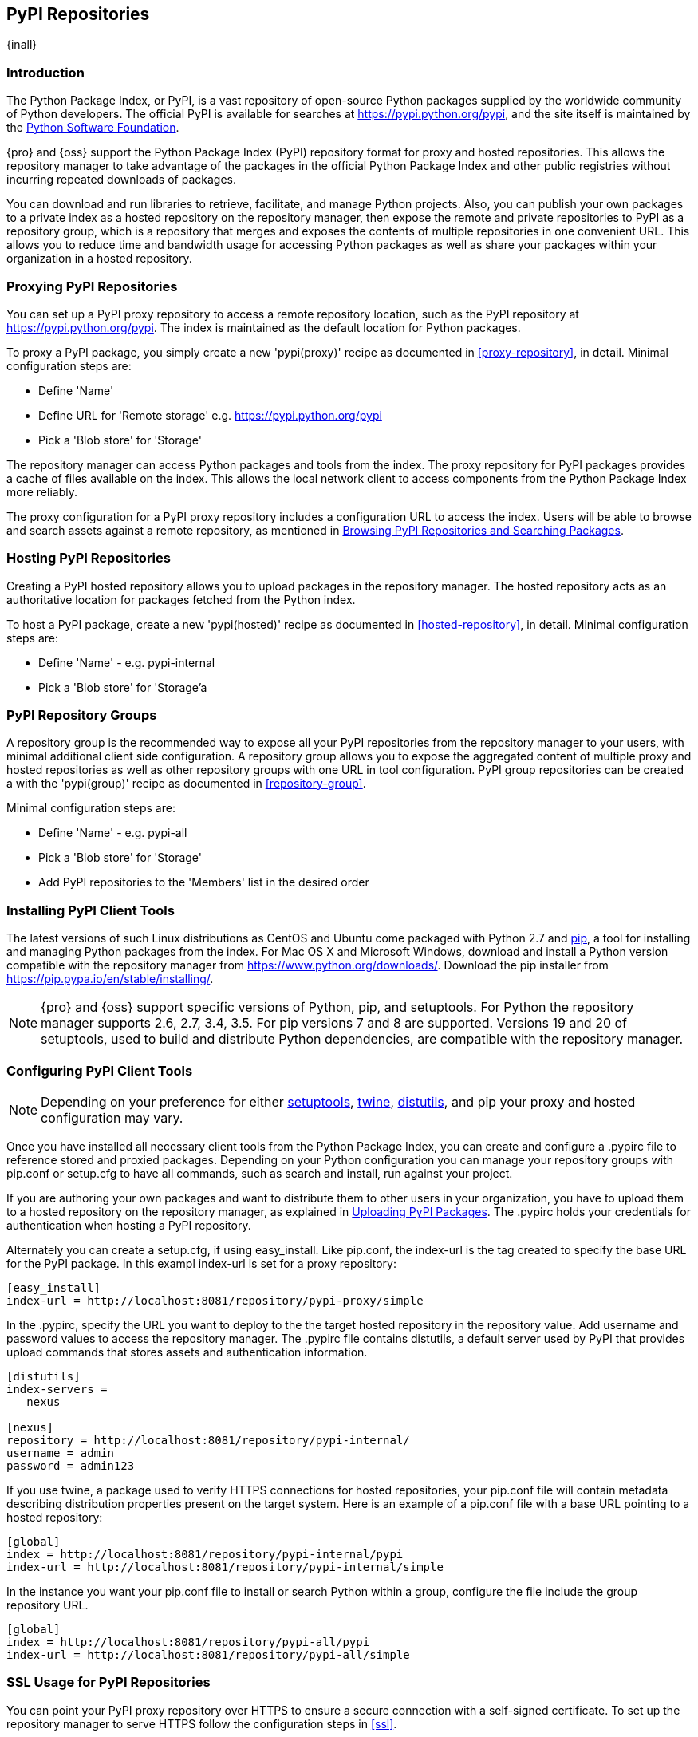 [[pypi]]
== PyPI Repositories
{inall}

[[pypi-introduction]]
=== Introduction

The Python Package Index, or PyPI, is a vast repository of open-source Python packages supplied by the worldwide 
community of Python developers. The official PyPI is available for searches at
https://pypi.python.org/pypi[https://pypi.python.org/pypi], and the site itself is maintained by the
https://www.python.org/psf/[Python Software Foundation].

{pro} and {oss} support the Python Package Index (PyPI) repository format for proxy and hosted repositories. This 
allows the repository manager to take advantage of the packages in the official Python Package Index and other 
public registries without incurring repeated downloads of packages.

You can download and run libraries to retrieve, facilitate, and manage Python projects. Also, you can publish 
your own packages to a private index as a hosted repository on the repository manager, then expose the remote and 
private repositories to PyPI as a repository group, which is a repository that merges and exposes the contents of 
multiple repositories in one convenient URL. This allows you to reduce time and bandwidth usage for accessing 
Python packages as well as share your packages within your organization in a hosted repository.

[[pypi-proxy]]
=== Proxying PyPI Repositories

You can set up a PyPI proxy repository to access a remote repository location, such as the PyPI repository at 
https://pypi.python.org/pypi[https://pypi.python.org/pypi]. The index is maintained as the default location for  
Python packages.

To proxy a PyPI package, you simply create a new 'pypi(proxy)' recipe as documented in <<proxy-repository>>, in 
detail. Minimal configuration steps are:

* Define 'Name'
* Define URL for 'Remote storage' e.g. https://pypi.python.org/pypi[https://pypi.python.org/pypi]
* Pick a 'Blob store' for 'Storage'

The repository manager can access Python packages and tools from the index. The proxy repository for PyPI 
packages provides a cache of files available on the index. This allows the local network client to access 
components from the Python Package Index more reliably.

The proxy configuration for a PyPI proxy repository includes a configuration URL to access the index. Users will 
be able to browse and search assets against a remote repository, as mentioned in <<pypi-browse-search>>.


[[pypi-hosted]]
=== Hosting PyPI Repositories

Creating a PyPI hosted repository allows you to upload packages in the repository manager. The hosted 
repository acts as an authoritative location for packages fetched from the Python index.

To host a PyPI package, create a new 'pypi(hosted)' recipe as documented in <<hosted-repository>>, in detail. 
Minimal configuration steps are:

* Define 'Name' - e.g. +pypi-internal+
* Pick a 'Blob store' for 'Storage'a


[[pypi-group]]
=== PyPI Repository Groups

A repository group is the recommended way to expose all your PyPI repositories from the repository manager to 
your users, with minimal additional client side configuration. A repository group allows you to expose the 
aggregated content of multiple proxy and hosted repositories as well as other repository groups with one URL in 
tool configuration. PyPI group repositories can be created a with the 'pypi(group)' recipe as documented in 
<<repository-group>>.

Minimal configuration steps are:

* Define 'Name' - e.g. +pypi-all+
* Pick a 'Blob store' for 'Storage'
* Add PyPI repositories to the 'Members' list in the desired order


[[pypi-installation]]
=== Installing PyPI Client Tools

The latest versions of such Linux distributions as CentOS and Ubuntu come packaged with Python 2.7 and 
https://pip.pypa.io/en/stable/[pip], a tool for installing and managing Python packages from the index. For Mac 
OS X and Microsoft Windows, download and install a Python version compatible with the repository manager from
https://www.python.org/downloads/[https://www.python.org/downloads/]. Download the +pip+ installer from 
https://pip.pypa.io/en/stable/installing/[https://pip.pypa.io/en/stable/installing/].

NOTE: {pro} and {oss} support specific versions of Python, +pip+, and +setuptools+. For Python the repository 
manager supports 2.6, 2.7, 3.4, 3.5. For pip versions 7 and 8 are supported. Versions 19 and 20 of +setuptools+, 
used to build and distribute Python dependencies, are compatible with the repository manager.


[[pypi-configuration]]
=== Configuring PyPI Client Tools

NOTE: Depending on your preference for either https://pypi.python.org/pypi/setuptools[setuptools], 
https://pypi.python.org/pypi/twine[twine], https://docs.python.org/2.7/library/distutils.html[distutils], and 
+pip+ your proxy and hosted configuration may vary.

Once you have installed all necessary client tools from the Python Package Index, you can create and configure 
a +.pypirc+ file to reference stored and proxied packages. Depending on your Python configuration you can manage 
your repository groups with +pip.conf+ or +setup.cfg+ to have all commands, such as search and install, run 
against your project.

If you are authoring your own packages and want to distribute them to other users in your organization, you have 
to upload them to a hosted repository on the repository manager, as explained in <<pypi-upload>>. The +.pypirc+ 
holds your credentials for authentication when hosting a PyPI repository.

Alternately you can create a +setup.cfg+, if using +easy_install+. Like +pip.conf+, the +index-url+ is the tag 
created to specify the base URL for the PyPI package. In this exampl +index-url+ is set for a proxy repository:

----
[easy_install]
index-url = http://localhost:8081/repository/pypi-proxy/simple
----

In the +.pypirc+, specify the URL you want to deploy to the the target hosted repository in the +repository+ 
value. Add +username+ and +password+ values to access the repository manager. The +.pypirc+ file contains 
distutils, a default server used by PyPI that provides upload commands that stores assets and authentication 
information.

----
[distutils]
index-servers =
   nexus
 
[nexus]
repository = http://localhost:8081/repository/pypi-internal/
username = admin
password = admin123
----

If you use twine, a package used to verify HTTPS connections for hosted repositories, your +pip.conf+ file 
will contain metadata describing distribution properties present on the target system. Here is an example of a 
+pip.conf+ file with a base URL pointing to a hosted repository:

----
[global]
index = http://localhost:8081/repository/pypi-internal/pypi
index-url = http://localhost:8081/repository/pypi-internal/simple
----

In the instance you want your +pip.conf+ file to install or search Python within a group, configure the file 
include the group repository URL.

----
[global]
index = http://localhost:8081/repository/pypi-all/pypi
index-url = http://localhost:8081/repository/pypi-all/simple
----

[[pypi-ssl]]
=== SSL Usage for PyPI Repositories

You can point your PyPI proxy repository over HTTPS to ensure a secure connection with a self-signed certificate. 
To set up the repository manager to serve HTTPS follow the configuration steps in <<ssl>>.

Also, you can set up +pip+ to use the certificate to enable SSL and fetch packages securely. Additional
configuration is necessary for the HTTPS client implementation to work. This assumes the repository manager has 
already been set up to use SSL, so verify your certificate works. Run the following command:

----
openssl verify nexus.pem
----

When your +nexus.pem+ certificate is proven to work, update your +pip.conf+ as follows:
----
[global]
index = https://localhost:8443/repository/pypi-proxy/pypi
index-url = https://localhost:8443/repository/pypi-proxy/simple
cert = nexus.pem
----

[[pypi-browse-search]]
=== Browsing PyPI Repositories and Searching Packages

You can browse PyPI repositories in the user interface inspecting the components and assets and their details, as 
described in <<browse-browse>>.

Searching for PyPI packages can be performed in the user interface, as described in <<search-components>>. It 
finds all packages that are currently stored in the repository manager, either because they have been pushed
to a hosted repository or they have been proxied from an upstream repository and cached in the repository manager.

From the command line you can search available PyPI packages defined in your configuration. This method is 
limited to pip (+pip.conf+). To search, run:

----
pip search example-package
----

[[pypi-upload]]
=== Uploading PyPI Packages

NOTE: The steps to upload a PyPI package will vary if your system is configured with setuptools or twine.

After you configure your +.pypirc+ you can upload packages from the index to the repository manager.

In the example below, twine is invoked to tell your repository what server to use when uploading a package. The 
+-r+ flag is used to find the +nexus+ server in your +.pypirc+.

----
twine upload -r nexus <filename>
----